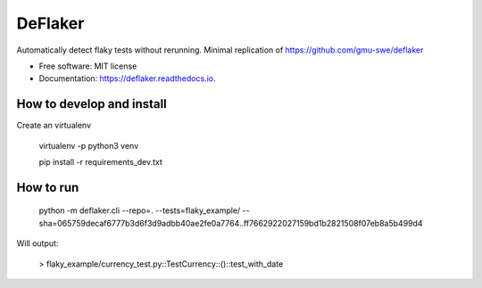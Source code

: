 ========
DeFlaker
========

Automatically detect flaky tests without rerunning. Minimal replication of https://github.com/gmu-swe/deflaker

* Free software: MIT license
* Documentation: https://deflaker.readthedocs.io.

How to develop and install
--------

Create an virtualenv

     virtualenv -p python3 venv

     pip install -r requirements_dev.txt


How to run
--------

    python -m deflaker.cli --repo=. --tests=flaky_example/ --sha=065759decaf6777b3d6f3d9adbb40ae2fe0a7764..ff7662922027159bd1b2821508f07eb8a5b499d4

Will output:

    > flaky_example/currency_test.py::TestCurrency::()::test_with_date
